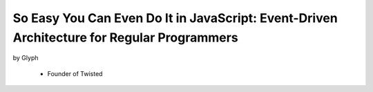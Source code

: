 ================================================================================================
So Easy You Can Even Do It in JavaScript: Event-Driven Architecture for Regular Programmers
================================================================================================

by Glyph

    * Founder of Twisted